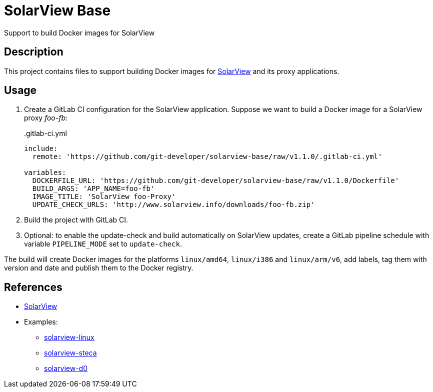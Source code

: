 = SolarView Base
Support to build Docker images for SolarView

== Description
This project contains files to support building Docker images for http://www.solarview.info/solarview_linux.aspx[SolarView] and its proxy applications.

== Usage
1. Create a GitLab CI configuration for the SolarView application. Suppose we want to build a Docker image for a SolarView proxy _foo-fb_:
+
..gitlab-ci.yml
[source,yaml]
----
include:
  remote: 'https://github.com/git-developer/solarview-base/raw/v1.1.0/.gitlab-ci.yml'

variables:
  DOCKERFILE_URL: 'https://github.com/git-developer/solarview-base/raw/v1.1.0/Dockerfile'
  BUILD_ARGS: 'APP_NAME=foo-fb'
  IMAGE_TITLE: 'SolarView foo-Proxy'
  UPDATE_CHECK_URLS: 'http://www.solarview.info/downloads/foo-fb.zip'
----
1. Build the project with GitLab CI.
1. Optional: to enable the update-check and build automatically on SolarView updates, create a GitLab pipeline schedule with variable `PIPELINE_MODE` set to `update-check`.

The build will create Docker images for the platforms `linux/amd64`, `linux/i386` and `linux/arm/v6`, add labels, tag them with version and date and publish them to the Docker registry.

== References
* http://www.solarview.info/solarview_linux.aspx[SolarView]
* Examples:
** https://github.com/git-developer/solarview-linux/[solarview-linux]
** https://github.com/git-developer/solarview-steca/[solarview-steca]
** https://github.com/git-developer/solarview-d0/[solarview-d0]
